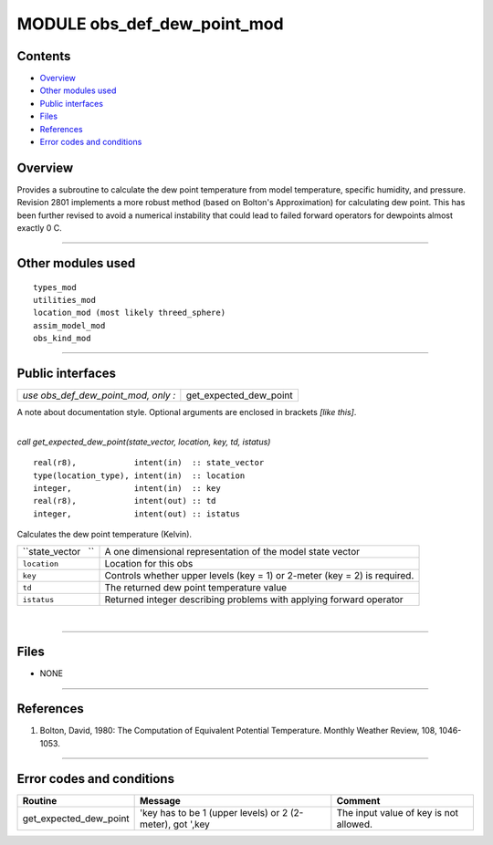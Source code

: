MODULE obs_def_dew_point_mod
============================

Contents
--------

-  `Overview <#overview>`__
-  `Other modules used <#other_modules_used>`__
-  `Public interfaces <#public_interfaces>`__
-  `Files <#files>`__
-  `References <#references>`__
-  `Error codes and conditions <#error_codes_and_conditions>`__

Overview
--------

| Provides a subroutine to calculate the dew point temperature from model temperature, specific humidity, and pressure.
| Revision 2801 implements a more robust method (based on Bolton's Approximation) for calculating dew point. This has
  been further revised to avoid a numerical instability that could lead to failed forward operators for dewpoints almost
  exactly 0 C.

--------------

.. _other_modules_used:

Other modules used
------------------

::

   types_mod
   utilities_mod
   location_mod (most likely threed_sphere)
   assim_model_mod
   obs_kind_mod

--------------

.. _public_interfaces:

Public interfaces
-----------------

=================================== ======================
*use obs_def_dew_point_mod, only :* get_expected_dew_point
=================================== ======================

A note about documentation style. Optional arguments are enclosed in brackets *[like this]*.

| 

.. container:: routine

   *call get_expected_dew_point(state_vector, location, key, td, istatus)*
   ::

      real(r8),            intent(in)  :: state_vector
      type(location_type), intent(in)  :: location
      integer,             intent(in)  :: key
      real(r8),            intent(out) :: td
      integer,             intent(out) :: istatus

.. container:: indent1

   Calculates the dew point temperature (Kelvin).

   =================== =========================================================================
   ``state_vector   `` A one dimensional representation of the model state vector
   ``location``        Location for this obs
   ``key``             Controls whether upper levels (key = 1) or 2-meter (key = 2) is required.
   ``td``              The returned dew point temperature value
   ``istatus``         Returned integer describing problems with applying forward operator
   =================== =========================================================================

| 

--------------

Files
-----

-  NONE

--------------

References
----------

#. Bolton, David, 1980: The Computation of Equivalent Potential Temperature. Monthly Weather Review, 108, 1046-1053.

--------------

.. _error_codes_and_conditions:

Error codes and conditions
--------------------------

.. container:: errors

   ====================== ========================================================= ======================================
   Routine                Message                                                   Comment
   ====================== ========================================================= ======================================
   get_expected_dew_point 'key has to be 1 (upper levels) or 2 (2-meter), got ',key The input value of key is not allowed.
   ====================== ========================================================= ======================================
